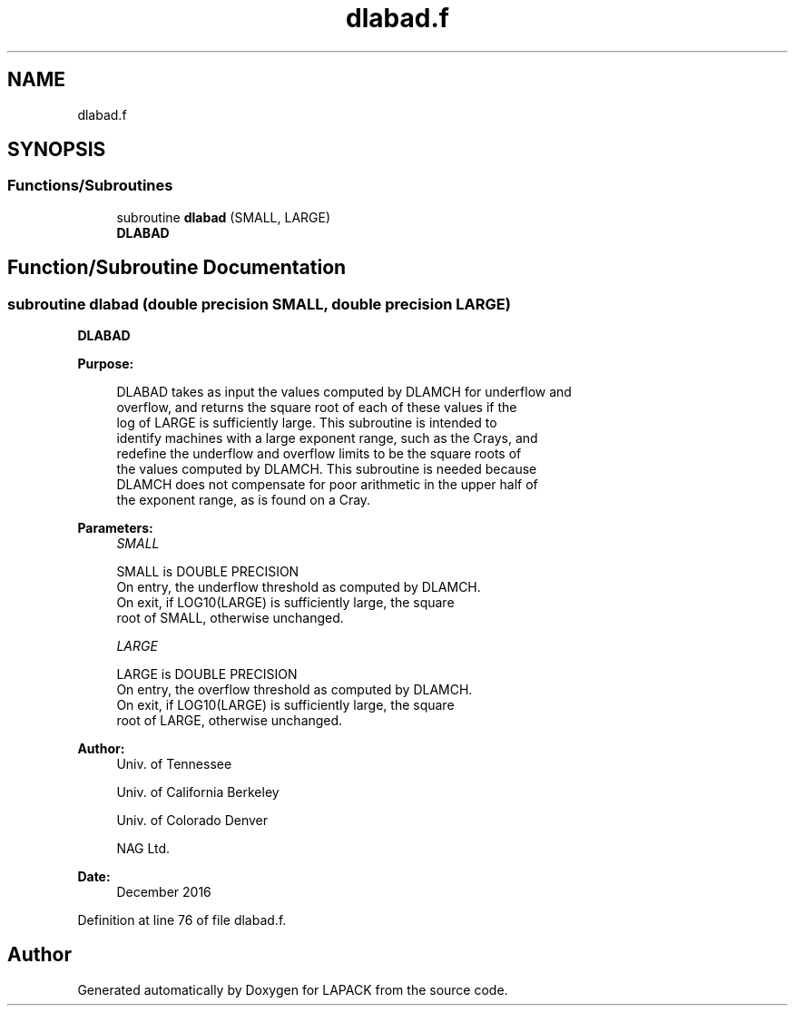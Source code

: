 .TH "dlabad.f" 3 "Tue Nov 14 2017" "Version 3.8.0" "LAPACK" \" -*- nroff -*-
.ad l
.nh
.SH NAME
dlabad.f
.SH SYNOPSIS
.br
.PP
.SS "Functions/Subroutines"

.in +1c
.ti -1c
.RI "subroutine \fBdlabad\fP (SMALL, LARGE)"
.br
.RI "\fBDLABAD\fP "
.in -1c
.SH "Function/Subroutine Documentation"
.PP 
.SS "subroutine dlabad (double precision SMALL, double precision LARGE)"

.PP
\fBDLABAD\fP  
.PP
\fBPurpose: \fP
.RS 4

.PP
.nf
 DLABAD takes as input the values computed by DLAMCH for underflow and
 overflow, and returns the square root of each of these values if the
 log of LARGE is sufficiently large.  This subroutine is intended to
 identify machines with a large exponent range, such as the Crays, and
 redefine the underflow and overflow limits to be the square roots of
 the values computed by DLAMCH.  This subroutine is needed because
 DLAMCH does not compensate for poor arithmetic in the upper half of
 the exponent range, as is found on a Cray.
.fi
.PP
 
.RE
.PP
\fBParameters:\fP
.RS 4
\fISMALL\fP 
.PP
.nf
          SMALL is DOUBLE PRECISION
          On entry, the underflow threshold as computed by DLAMCH.
          On exit, if LOG10(LARGE) is sufficiently large, the square
          root of SMALL, otherwise unchanged.
.fi
.PP
.br
\fILARGE\fP 
.PP
.nf
          LARGE is DOUBLE PRECISION
          On entry, the overflow threshold as computed by DLAMCH.
          On exit, if LOG10(LARGE) is sufficiently large, the square
          root of LARGE, otherwise unchanged.
.fi
.PP
 
.RE
.PP
\fBAuthor:\fP
.RS 4
Univ\&. of Tennessee 
.PP
Univ\&. of California Berkeley 
.PP
Univ\&. of Colorado Denver 
.PP
NAG Ltd\&. 
.RE
.PP
\fBDate:\fP
.RS 4
December 2016 
.RE
.PP

.PP
Definition at line 76 of file dlabad\&.f\&.
.SH "Author"
.PP 
Generated automatically by Doxygen for LAPACK from the source code\&.
